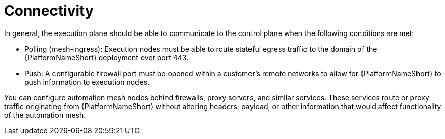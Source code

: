 [id="con-saas-connectivity"]

= Connectivity

In general, the execution plane should be able to communicate to the control plane when the following conditions are met:

* Polling (mesh-ingress): Execution nodes must be able to route stateful egress traffic to the domain of the {PlatformNameShort} deployment over port 443.
* Push: A configurable firewall port must be opened within a customer’s remote networks to allow for {PlatformNameShort} to push information to execution nodes.

You can configure automation mesh nodes behind firewalls, proxy servers, and similar services. 
These services route or proxy traffic originating from {PlatformNameShort} without altering headers, payload, or other information that would affect functionality of the automation mesh.

